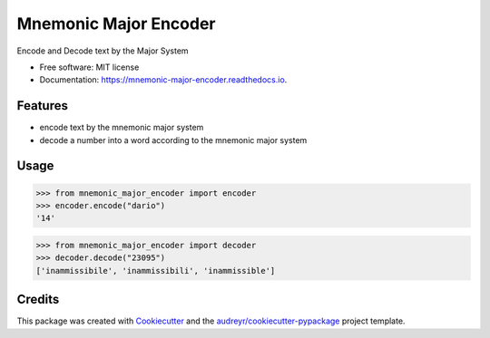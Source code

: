 ======================
Mnemonic Major Encoder
======================


.. image:: https://img.shields.io/pypi/v/mnemonic-major-encoder.svg
        :target: https://pypi.python.org/pypi/mnemonic-major-encoder

.. image:: https://img.shields.io/travis/JackNova/mnemonic-major-encoder.svg
        :target: https://travis-ci.org/JackNova/mnemonic-major-encoder

.. image:: https://readthedocs.org/projects/mnemonic-major-encoder/badge/?version=latest
        :target: https://mnemonic-major-encoder.readthedocs.io/en/latest/?badge=latest
        :alt: Documentation Status




Encode and Decode text by the Major System


* Free software: MIT license
* Documentation: https://mnemonic-major-encoder.readthedocs.io.


Features
--------

* encode text by the mnemonic major system
* decode a number into a word according to the mnemonic major system

Usage
-----

>>> from mnemonic_major_encoder import encoder
>>> encoder.encode("dario")
'14'

>>> from mnemonic_major_encoder import decoder
>>> decoder.decode("23095")
['inammissibile', 'inammissibili', 'inammissible']


Credits
-------

This package was created with Cookiecutter_ and the `audreyr/cookiecutter-pypackage`_ project template.

.. _Cookiecutter: https://github.com/audreyr/cookiecutter
.. _`audreyr/cookiecutter-pypackage`: https://github.com/audreyr/cookiecutter-pypackage
